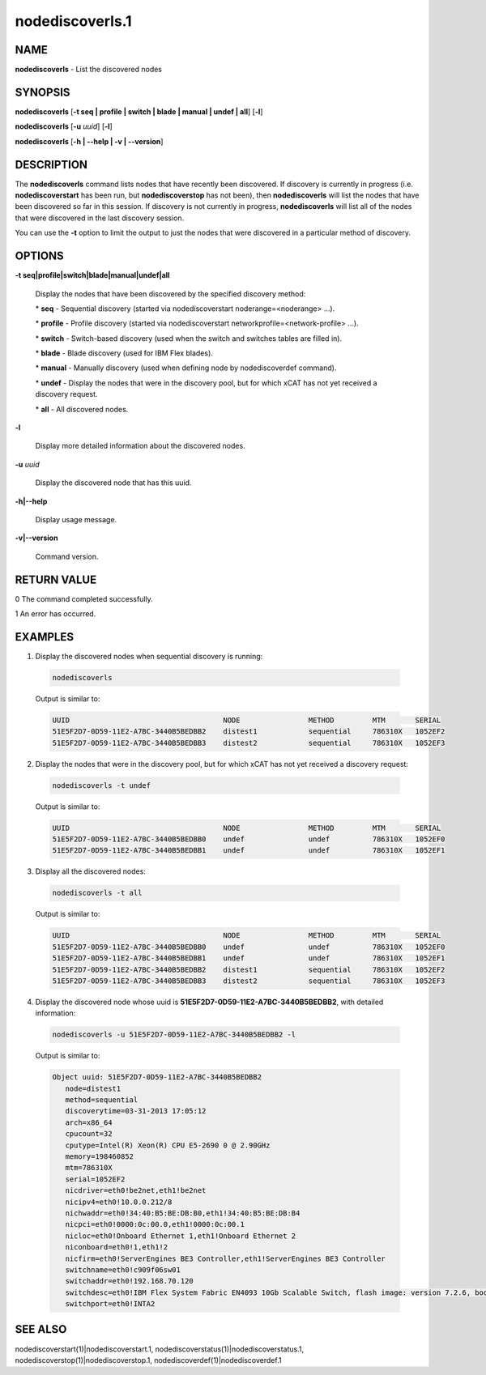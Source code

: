 
################
nodediscoverls.1
################

.. highlight:: perl


****
NAME
****


\ **nodediscoverls**\  -  List the discovered nodes


********
SYNOPSIS
********


\ **nodediscoverls**\  [\ **-t seq | profile | switch | blade | manual | undef | all**\ ] [\ **-l**\ ]

\ **nodediscoverls**\  [\ **-u**\  \ *uuid*\ ] [\ **-l**\ ]

\ **nodediscoverls**\  [\ **-h | -**\ **-help | -v | -**\ **-version**\ ]


***********
DESCRIPTION
***********


The \ **nodediscoverls**\  command lists nodes that have recently been discovered.  If discovery
is currently in progress (i.e. \ **nodediscoverstart**\  has been run, but \ **nodediscoverstop**\  has not been),
then \ **nodediscoverls**\  will list the nodes that have been discovered so far in this session.
If discovery is not currently in progress, \ **nodediscoverls**\  will list all of the nodes that were
discovered in the last discovery session.

You can use the \ **-t**\  option to limit the output to just the nodes that were discovered in a
particular method of discovery.


*******
OPTIONS
*******



\ **-t seq|profile|switch|blade|manual|undef|all**\

 Display the nodes that have been discovered by the specified discovery method:


 \* \ **seq**\  - Sequential discovery (started via nodediscoverstart noderange=<noderange> ...).



 \* \ **profile**\  - Profile discovery (started via nodediscoverstart networkprofile=<network-profile> ...).



 \* \ **switch**\  - Switch-based discovery (used when the switch and switches tables are filled in).



 \* \ **blade**\  - Blade discovery (used for IBM Flex blades).



 \* \ **manual**\  - Manually discovery (used when defining node by nodediscoverdef command).



 \* \ **undef**\  - Display the nodes that were in the discovery pool, but for which xCAT has not yet received a discovery request.



 \* \ **all**\  - All discovered nodes.





\ **-l**\

 Display more detailed information about the discovered nodes.



\ **-u**\  \ *uuid*\

 Display the discovered node that has this uuid.



\ **-h|-**\ **-help**\

 Display usage message.



\ **-v|-**\ **-version**\

 Command version.




************
RETURN VALUE
************


0  The command completed successfully.

1  An error has occurred.


********
EXAMPLES
********



1. Display the discovered nodes when sequential discovery is running:


 .. code-block:: perl

   nodediscoverls


 Output is similar to:


 .. code-block:: perl

   UUID                                    NODE                METHOD         MTM       SERIAL
   51E5F2D7-0D59-11E2-A7BC-3440B5BEDBB2    distest1            sequential     786310X   1052EF2
   51E5F2D7-0D59-11E2-A7BC-3440B5BEDBB3    distest2            sequential     786310X   1052EF3




2. Display the nodes that were in the discovery pool, but for which xCAT has not yet received a discovery request:


 .. code-block:: perl

   nodediscoverls -t undef


 Output is similar to:


 .. code-block:: perl

   UUID                                    NODE                METHOD         MTM       SERIAL
   51E5F2D7-0D59-11E2-A7BC-3440B5BEDBB0    undef               undef          786310X   1052EF0
   51E5F2D7-0D59-11E2-A7BC-3440B5BEDBB1    undef               undef          786310X   1052EF1




3. Display all the discovered nodes:


 .. code-block:: perl

   nodediscoverls -t all


 Output is similar to:


 .. code-block:: perl

   UUID                                    NODE                METHOD         MTM       SERIAL
   51E5F2D7-0D59-11E2-A7BC-3440B5BEDBB0    undef               undef          786310X   1052EF0
   51E5F2D7-0D59-11E2-A7BC-3440B5BEDBB1    undef               undef          786310X   1052EF1
   51E5F2D7-0D59-11E2-A7BC-3440B5BEDBB2    distest1            sequential     786310X   1052EF2
   51E5F2D7-0D59-11E2-A7BC-3440B5BEDBB3    distest2            sequential     786310X   1052EF3




4. Display the discovered node whose uuid is \ **51E5F2D7-0D59-11E2-A7BC-3440B5BEDBB2**\ , with detailed information:


 .. code-block:: perl

   nodediscoverls -u 51E5F2D7-0D59-11E2-A7BC-3440B5BEDBB2 -l


 Output is similar to:


 .. code-block:: perl

   Object uuid: 51E5F2D7-0D59-11E2-A7BC-3440B5BEDBB2
      node=distest1
      method=sequential
      discoverytime=03-31-2013 17:05:12
      arch=x86_64
      cpucount=32
      cputype=Intel(R) Xeon(R) CPU E5-2690 0 @ 2.90GHz
      memory=198460852
      mtm=786310X
      serial=1052EF2
      nicdriver=eth0!be2net,eth1!be2net
      nicipv4=eth0!10.0.0.212/8
      nichwaddr=eth0!34:40:B5:BE:DB:B0,eth1!34:40:B5:BE:DB:B4
      nicpci=eth0!0000:0c:00.0,eth1!0000:0c:00.1
      nicloc=eth0!Onboard Ethernet 1,eth1!Onboard Ethernet 2
      niconboard=eth0!1,eth1!2
      nicfirm=eth0!ServerEngines BE3 Controller,eth1!ServerEngines BE3 Controller
      switchname=eth0!c909f06sw01
      switchaddr=eth0!192.168.70.120
      switchdesc=eth0!IBM Flex System Fabric EN4093 10Gb Scalable Switch, flash image: version 7.2.6, boot image: version 7.2.6
      switchport=eth0!INTA2





********
SEE ALSO
********


nodediscoverstart(1)|nodediscoverstart.1, nodediscoverstatus(1)|nodediscoverstatus.1, nodediscoverstop(1)|nodediscoverstop.1, nodediscoverdef(1)|nodediscoverdef.1

